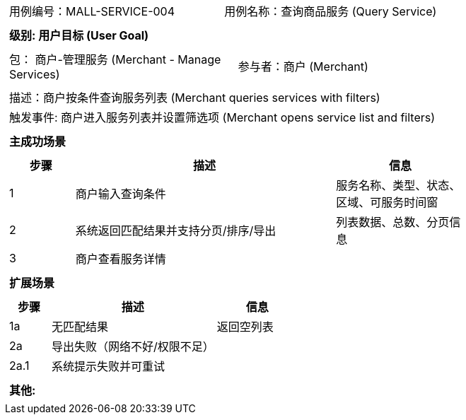 ﻿[cols="1a"]
|===

|
[frame="none"]
[cols="1,1"]
!===
! 用例编号：MALL-SERVICE-004
! 用例名称：查询商品服务 (Query Service)
!===

|
[frame="none"]
[cols="1", options="header"]
!===
! 级别: 用户目标 (User Goal)
!===

|
[frame="none"]
[cols="2"]
!===
! 包： 商户-管理服务 (Merchant - Manage Services)
! 参与者：商户 (Merchant)
!===

|
[frame="none"]
[cols="1"]
!===
! 描述：商户按条件查询服务列表 (Merchant queries services with filters)
! 触发事件: 商户进入服务列表并设置筛选项 (Merchant opens service list and filters)
!===

|
[frame="none"]
[cols="1", options="header"]
!===
! 主成功场景
!===

|
[frame="none"]
[cols="1,4,2", options="header"]
!===
! 步骤 ! 描述 ! 信息

! 1
! 商户输入查询条件
! 服务名称、类型、状态、区域、可服务时间窗

! 2
! 系统返回匹配结果并支持分页/排序/导出
! 列表数据、总数、分页信息

! 3
! 商户查看服务详情
!
!===

|
[frame="none"]
[cols="1", options="header"]
!===
! 扩展场景
!===

|
[frame="none"]
[cols="1,4,2", options="header"]
!===
! 步骤 ! 描述 ! 信息

! 1a
! 无匹配结果
! 返回空列表

! 2a
! 导出失败（网络不好/权限不足）
!

! 2a.1
! 系统提示失败并可重试
!
!===

|
[frame="none"]
[cols="1"]
!===
! 其他:

!===
|===

